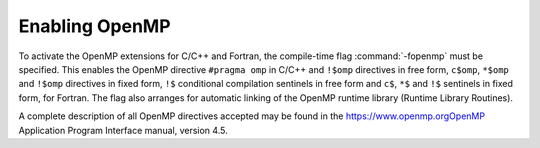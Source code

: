 .. _enabling-openmp:

Enabling OpenMP
---------------

To activate the OpenMP extensions for C/C++ and Fortran, the compile-time 
flag :command:`-fopenmp` must be specified.  This enables the OpenMP directive
``#pragma omp`` in C/C++ and ``!$omp`` directives in free form, 
``c$omp``, ``*$omp`` and ``!$omp`` directives in fixed form, 
``!$`` conditional compilation sentinels in free form and ``c$``,
``*$`` and ``!$`` sentinels in fixed form, for Fortran.  The flag also
arranges for automatic linking of the OpenMP runtime library 
(Runtime Library Routines).

A complete description of all OpenMP directives accepted may be found in 
the https://www.openmp.orgOpenMP Application Program Interface manual,
version 4.5.

.. -
   OpenMP Runtime Library Routines
   -

